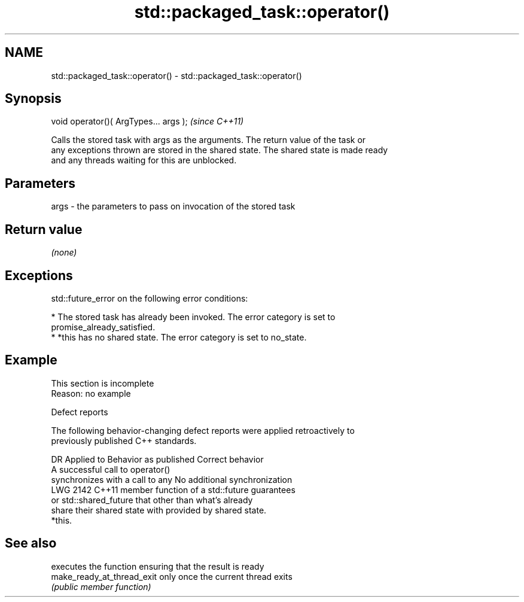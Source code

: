 .TH std::packaged_task::operator() 3 "2022.07.31" "http://cppreference.com" "C++ Standard Libary"
.SH NAME
std::packaged_task::operator() \- std::packaged_task::operator()

.SH Synopsis
   void operator()( ArgTypes... args );  \fI(since C++11)\fP

   Calls the stored task with args as the arguments. The return value of the task or
   any exceptions thrown are stored in the shared state. The shared state is made ready
   and any threads waiting for this are unblocked.

.SH Parameters

   args - the parameters to pass on invocation of the stored task

.SH Return value

   \fI(none)\fP

.SH Exceptions

   std::future_error on the following error conditions:

     * The stored task has already been invoked. The error category is set to
       promise_already_satisfied.
     * *this has no shared state. The error category is set to no_state.

.SH Example

    This section is incomplete
    Reason: no example

  Defect reports

   The following behavior-changing defect reports were applied retroactively to
   previously published C++ standards.

      DR    Applied to       Behavior as published              Correct behavior
                       A successful call to operator()
                       synchronizes with a call to any    No additional synchronization
   LWG 2142 C++11      member function of a std::future   guarantees
                       or std::shared_future that         other than what's already
                       share their shared state with      provided by shared state.
                       *this.

.SH See also

                             executes the function ensuring that the result is ready
   make_ready_at_thread_exit only once the current thread exits
                             \fI(public member function)\fP
